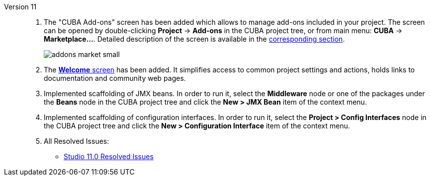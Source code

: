 [[relnotes_11]]

Version 11::
+
--
. The "CUBA Add-ons" screen has been added which allows to manage add-ons included in your project.
The screen can be opened by double-clicking *Project* -> *Add-ons* in the CUBA project tree,
or from main menu: *CUBA* -> *Marketplace...*.
Detailed description of the screen is available in the <<add_ons,corresponding section>>.
+
image::features/project/addons-market-small.png[align="center"]

. The <<welcome_screen,*Welcome* screen>> has been added.
It simplifies access to common project settings and actions, holds links to documentation and community web pages.

. Implemented scaffolding of JMX beans. In order to run it, select the *Middleware* node or one of the packages under the *Beans* node in the CUBA project tree and click the *New > JMX Bean* item of the context menu.

. Implemented scaffolding of configuration interfaces. In order to run it, select the *Project > Config Interfaces* node in the CUBA project tree and click the *New > Configuration Interface* item of the context menu.

. All Resolved Issues:

** pass:macros[https://youtrack.cuba-platform.com/issues/STUDIO?q=Fixed%20in%20builds:%2011.0[Studio 11.0 Resolved Issues\]]

--
